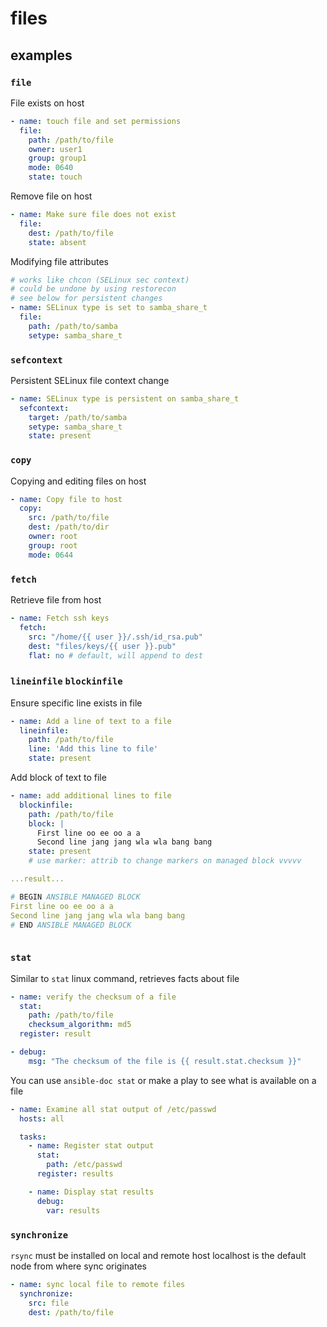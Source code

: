 * files
** examples
*** ~file~

File exists on host
#+begin_src yaml
  - name: touch file and set permissions
    file:
      path: /path/to/file
      owner: user1
      group: group1
      mode: 0640
      state: touch

#+end_src

Remove file on host
#+begin_src yaml
  - name: Make sure file does not exist
    file:
      dest: /path/to/file
      state: absent

#+end_src

Modifying file attributes
#+begin_src yaml
  # works like chcon (SELinux sec context)
  # could be undone by using restorecon
  # see below for persistent changes
  - name: SELinux type is set to samba_share_t
    file:
      path: /path/to/samba
      setype: samba_share_t

#+end_src

*** ~sefcontext~

Persistent SELinux file context change
#+begin_src yaml
  - name: SELinux type is persistent on samba_share_t
    sefcontext:
      target: /path/to/samba
      setype: samba_share_t
      state: present

#+end_src

*** ~copy~

Copying and editing files on host
#+begin_src yaml
  - name: Copy file to host
    copy:
      src: /path/to/file
      dest: /path/to/dir
      owner: root
      group: root
      mode: 0644

#+end_src

*** ~fetch~

Retrieve file from host
#+begin_src yaml
  - name: Fetch ssh keys
    fetch:
      src: "/home/{{ user }}/.ssh/id_rsa.pub"
      dest: "files/keys/{{ user }}.pub"
      flat: no # default, will append to dest

#+end_src

*** ~lineinfile~ ~blockinfile~

Ensure specific line exists in file
#+begin_src yaml
  - name: Add a line of text to a file
    lineinfile:
      path: /path/to/file
      line: 'Add this line to file'
      state: present
      
#+end_src

Add block of text to file
#+begin_src yaml
  - name: add additional lines to file
    blockinfile:
      path: /path/to/file
      block: |
        First line oo ee oo a a
        Second line jang jang wla wla bang bang
      state: present
      # use marker: attrib to change markers on managed block vvvvv

  ...result...

  # BEGIN ANSIBLE MANAGED BLOCK
  First line oo ee oo a a
  Second line jang jang wla wla bang bang
  # END ANSIBLE MANAGED BLOCK


#+end_src

*** ~stat~

Similar to ~stat~ linux command, retrieves facts about file
#+begin_src yaml 
  - name: verify the checksum of a file
    stat:
      path: /path/to/file
      checksum_algorithm: md5
    register: result

  - debug:
      msg: "The checksum of the file is {{ result.stat.checksum }}"

#+end_src

You can use ~ansible-doc stat~ or make a play to see what is available on a file
#+begin_src yaml
  - name: Examine all stat output of /etc/passwd
    hosts: all

    tasks:
      - name: Register stat output
        stat:
          path: /etc/passwd
        register: results

      - name: Display stat results
        debug:
          var: results
#+end_src

*** ~synchronize~

~rsync~ must be installed on local and remote host
localhost is the default node from where sync originates
#+begin_src yaml
  - name: sync local file to remote files
    synchronize:
      src: file
      dest: /path/to/file

#+end_src
